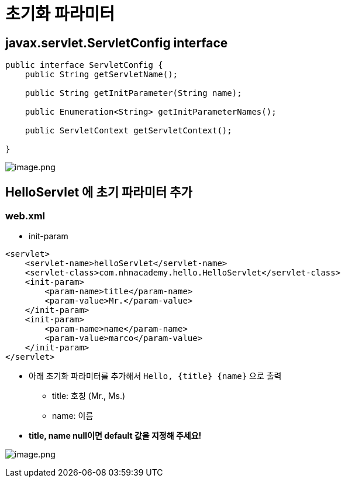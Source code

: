 = 초기화 파라미터

== javax.servlet.ServletConfig interface

[source,java]
----
public interface ServletConfig {
    public String getServletName();

    public String getInitParameter(String name);

    public Enumeration<String> getInitParameterNames();

    public ServletContext getServletContext();

}

----

image:./images/image-1.png[image.png]

== HelloServlet 에 초기 파라미터 추가

=== web.xml

* init-param
[source,xml]
----
<servlet>
    <servlet-name>helloServlet</servlet-name>
    <servlet-class>com.nhnacademy.hello.HelloServlet</servlet-class>
    <init-param>
        <param-name>title</param-name>
        <param-value>Mr.</param-value>
    </init-param>
    <init-param>
        <param-name>name</param-name>
        <param-value>marco</param-value>
    </init-param>
</servlet>
----

* 아래 초기화 파라미터를 추가해서 `Hello, {title} {name}` 으로 출력
** title: 호칭 (Mr., Ms.)
** name: 이름
* *title, name null이면 default 값을 지정해 주세요!*

image:./images/image-2.png[image.png]